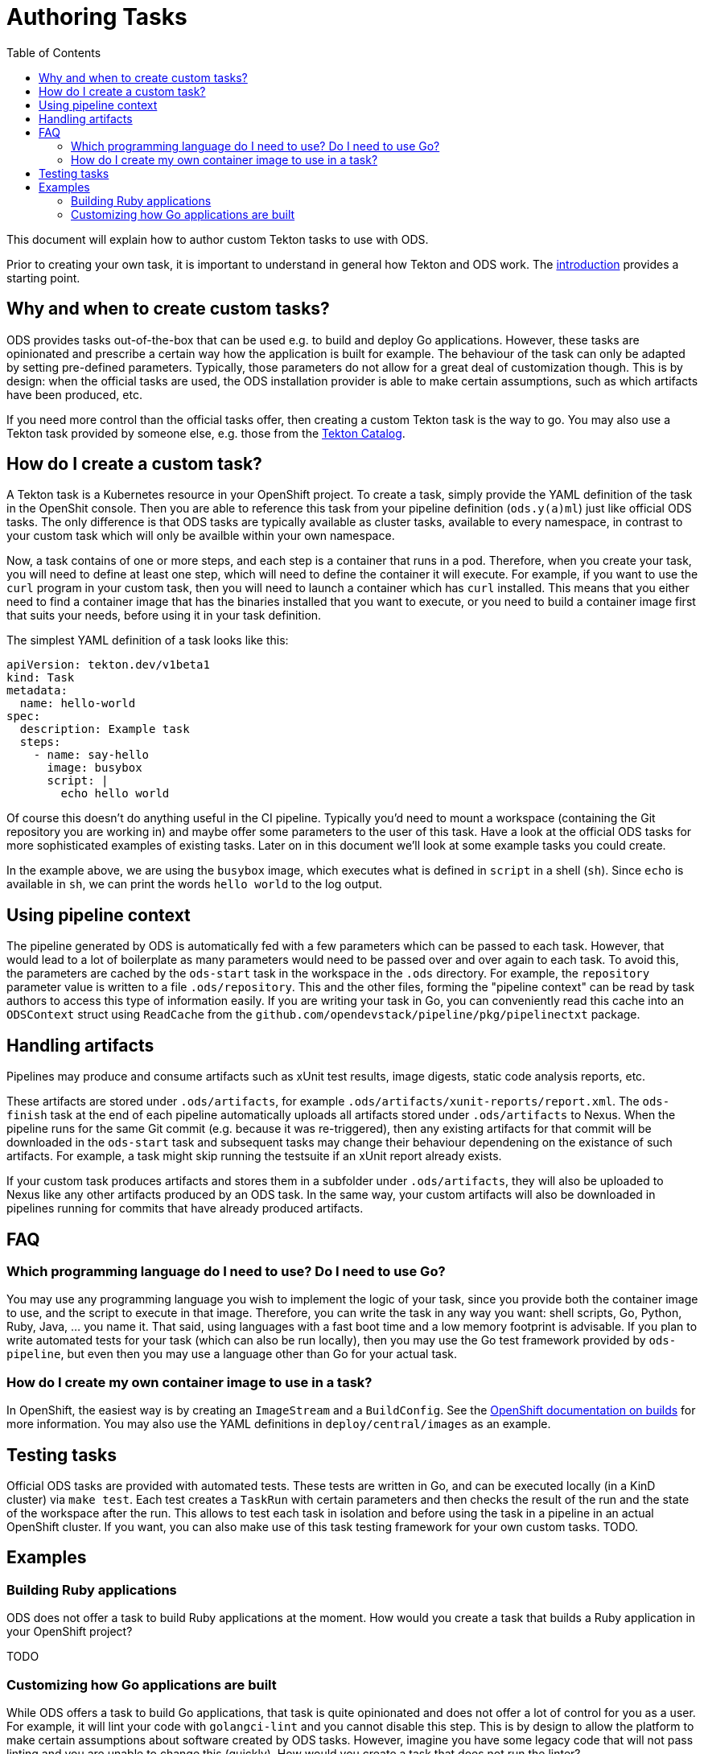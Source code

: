 :toc:

= Authoring Tasks

This document will explain how to author custom Tekton tasks to use with ODS.

Prior to creating your own task, it is important to understand in general how Tekton and ODS work. The link:introduction.adoc[introduction] provides a starting point.

== Why and when to create custom tasks?

ODS provides tasks out-of-the-box that can be used e.g. to build and deploy Go applications. However, these tasks are opinionated and prescribe a certain way how the application is built for example. The behaviour of the task can only be adapted by setting pre-defined parameters. Typically, those parameters do not allow for a great deal of customization though. This is by design: when the official tasks are used, the ODS installation provider is able to make certain assumptions, such as which artifacts have been produced, etc.

If you need more control than the official tasks offer, then creating a custom Tekton task is the way to go. You may also use a Tekton task provided by someone else, e.g. those from the link:https://github.com/tektoncd/catalog[Tekton Catalog].

== How do I create a custom task?

A Tekton task is a Kubernetes resource in your OpenShift project. To create a task, simply provide the YAML definition of the task in the OpenShit console. Then you are able to reference this task from your pipeline definition (`ods.y(a)ml`) just like official ODS tasks. The only difference is that ODS tasks are typically available as cluster tasks, available to every namespace, in contrast to your custom task which will only be availble within your own namespace.

Now, a task contains of one or more steps, and each step is a container that runs in a pod. Therefore, when you create your task, you will need to define at least one step, which will need to define the container it will execute. For example, if you want to use the `curl` program in your custom task, then you will need to launch a container which has `curl` installed. This means that you either need to find a container image that has the binaries installed that you want to execute, or you need to build a container image first that suits your needs, before using it in your task definition.

The simplest YAML definition of a task looks like this:
```
apiVersion: tekton.dev/v1beta1
kind: Task
metadata:
  name: hello-world
spec:
  description: Example task
  steps:
    - name: say-hello
      image: busybox
      script: |
        echo hello world
```

Of course this doesn't do anything useful in the CI pipeline. Typically you'd need to mount a workspace (containing the Git repository you are working in) and maybe offer some parameters to the user of this task. Have a look at the official ODS tasks for more sophisticated examples of existing tasks. Later on in this document we'll look at some example tasks you could create.

In the example above, we are using the `busybox` image, which executes what is defined in `script` in a shell (`sh`). Since `echo` is available in `sh`, we can print the words `hello world` to the log output.

== Using pipeline context

The pipeline generated by ODS is automatically fed with a few parameters which can be passed to each task. However, that would lead to a lot of boilerplate as many parameters would need to be passed over and over again to each task. To avoid this, the parameters are cached by the `ods-start` task in the workspace in the `.ods` directory. For example, the `repository` parameter value is written to a file `.ods/repository`. This and the other files, forming the "pipeline context" can be read by task authors to access this type of information easily. If you are writing your task in Go, you can conveniently read this cache into an `ODSContext` struct using `ReadCache` from the `github.com/opendevstack/pipeline/pkg/pipelinectxt` package.

== Handling artifacts

Pipelines may produce and consume artifacts such as xUnit test results, image digests, static code analysis reports, etc.

These artifacts are stored under `.ods/artifacts`, for example `.ods/artifacts/xunit-reports/report.xml`. The `ods-finish` task at the end of each pipeline automatically uploads all artifacts stored under `.ods/artifacts` to Nexus. When the pipeline runs for the same Git commit (e.g. because it was re-triggered), then any existing artifacts for that commit will be downloaded in the `ods-start` task and subsequent tasks may change their behaviour dependening on the existance of such artifacts. For example, a task might skip running the testsuite if an xUnit report already exists.

If your custom task produces artifacts and stores them in a subfolder under `.ods/artifacts`, they will also be uploaded to Nexus like any other artifacts produced by an ODS task. In the same way, your custom artifacts will also be downloaded in pipelines running for commits that have already produced artifacts.


== FAQ

=== Which programming language do I need to use? Do I need to use Go?

You may use any programming language you wish to implement the logic of your task, since you provide both the container image to use, and the script to execute in that image. Therefore, you can write the task in any way you want: shell scripts, Go, Python, Ruby, Java, ... you name it. That said, using languages with a fast boot time and a low memory footprint is advisable. If you plan to write automated tests for your task (which can also be run locally), then you may use the Go test framework provided by `ods-pipeline`, but even then you may use a language other than Go for your actual task.

=== How do I create my own container image to use in a task?

In OpenShift, the easiest way is by creating an `ImageStream` and a `BuildConfig`. See the link:https://docs.openshift.com/container-platform/latest/cicd/builds/understanding-image-builds.html[OpenShift documentation on builds] for more information. You may also use the YAML definitions in `deploy/central/images` as an example.

== Testing tasks

Official ODS tasks are provided with automated tests. These tests are written in Go, and can be executed locally (in a KinD cluster) via `make test`. Each test creates a `TaskRun` with certain parameters and then checks the result of the run and the state of the workspace after the run. This allows to test each task in isolation and before using the task in a pipeline in an actual OpenShift cluster. If you want, you can also make use of this task testing framework for your own custom tasks. TODO.

== Examples

=== Building Ruby applications

ODS does not offer a task to build Ruby applications at the moment. How would you create a task that builds a Ruby application in your OpenShift project?

TODO

=== Customizing how Go applications are built

While ODS offers a task to build Go applications, that task is quite opinionated and does not offer a lot of control for you as a user. For example, it will lint your code with `golangci-lint` and you cannot disable this step. This is by design to allow the platform to make certain assumptions about software created by ODS tasks. However, imagine you have some legacy code that will not pass linting and you are unable to change this (quickly). How would you create a task that does not run the linter?

TODO
